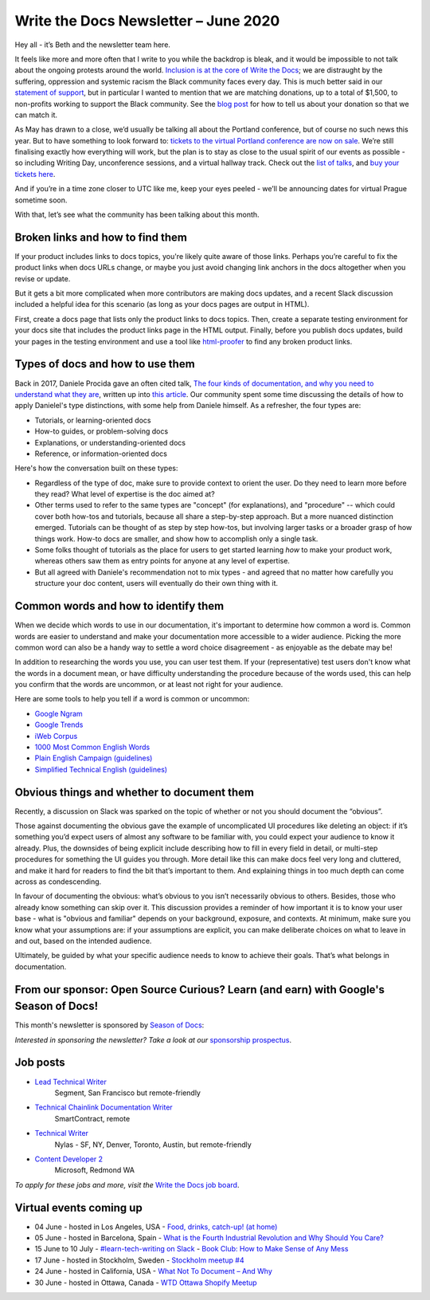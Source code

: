 .. post:: June 03, 2020
   :tags: newsletter

#######################################
Write the Docs Newsletter – June 2020
#######################################

Hey all - it’s Beth and the newsletter team here.

It feels like more and more often that I write to you while the backdrop is bleak, and it would be impossible to not talk about the ongoing protests around the world. `Inclusion is at the core of Write the Docs </about-us/#inclusivity>`__; we are distraught by the suffering, oppression and systemic racism the Black community faces every day. This is much better said in our `statement of support </blog/we-stand-with-the-black-community/>`__, but in particular I wanted to mention that we are matching donations, up to a total of $1,500, to non-profits working to support the Black community. See the `blog post </blog/we-stand-with-the-black-community/>`__ for how to tell us about your donation so that we can match it.

As May has drawn to a close, we’d usually be talking all about the Portland conference, but of course no such news this year. But to have something to look forward to: `tickets to the virtual Portland conference are now on sale </conf/portland/2020/news/online-ticket-sales/>`__. We’re still finalising exactly how everything will work, but the plan is to stay as close to the usual spirit of our events as possible - so including Writing Day, unconference sessions, and a virtual hallway track. Check out the `list of talks </conf/portland/2020/speakers/>`__, and `buy your tickets here </conf/portland/2020/tickets/>`__.

And if you’re in a time zone closer to UTC like me, keep your eyes peeled - we’ll be announcing dates for virtual Prague sometime soon.

With that, let’s see what the community has been talking about this month.


---------------------------------
Broken links and how to find them
---------------------------------

If your product includes links to docs topics, you're likely quite aware of those links. Perhaps you’re careful to fix the product links when docs URLs change, or maybe you just avoid changing link anchors in the docs altogether when you revise or update.

But it gets a bit more complicated when more contributors are making docs updates, and a recent Slack discussion included a helpful idea for this scenario (as long as your docs pages are output in HTML).

First, create a docs page that lists only the product links to docs topics. Then, create a separate testing environment for your docs site that includes the product links page in the HTML output. Finally, before you publish docs updates, build your pages in the testing environment and use a tool like `html-proofer <https://github.com/gjtorikian/html-proofer>`__ to find any broken product links.


---------------------------------
Types of docs and how to use them
---------------------------------

Back in 2017, Daniele Procida gave an often cited talk, `The four kinds of documentation, and why you need to understand what they are </videos/eu/2017/the-four-kinds-of-documentation-and-why-you-need-to-understand-what-they-are-daniele-procida/>`__, written up into `this article <https://documentation.divio.com/>`__. Our community spent some time discussing the details of how to apply Danielel's type distinctions, with some help from Daniele himself. As a refresher, the four types are:

* Tutorials, or learning-oriented docs 
* How-to guides, or problem-solving docs
* Explanations, or understanding-oriented docs
* Reference, or information-oriented docs

Here's how the conversation built on these types:

* Regardless of the type of doc, make sure to provide context to orient the user. Do they need to learn more before they read? What level of expertise is the doc aimed at?
* Other terms used to refer to the same types are "concept" (for explanations), and "procedure" -- which could cover both how-tos and tutorials, because all share a step-by-step approach. But a more nuanced distinction emerged. Tutorials can be thought of as step by step how-tos, but involving larger tasks or a broader grasp of how things work. How-to docs are smaller, and show how to accomplish only a single task.
* Some folks thought of tutorials as the place for users to get started learning *how* to make your product work, whereas others saw them as entry points for anyone at any level of expertise.
* But all agreed with Daniele's recommendation not to mix types - and agreed that no matter how carefully you structure your doc content, users will eventually do their own thing with it.


-------------------------------------
Common words and how to identify them
-------------------------------------

When we decide which words to use in our documentation, it's important to determine how common a word is. Common words are easier to understand and make your documentation more accessible to a wider audience. Picking the more common word can also be a handy way to settle a word choice disagreement - as enjoyable as the debate may be!

In addition to researching the words you use, you can user test them. If your (representative) test users don't know what the words in a document mean, or have difficulty understanding the procedure because of the words used, this can help you confirm that the words are uncommon, or at least not right for your audience.

Here are some tools to help you tell if a word is common or uncommon:

*   `Google Ngram <https://books.google.com/ngrams>`__
*   `Google Trends <https://trends.google.com/trends/?geo=US>`__
*   `iWeb Corpus <https://www.english-corpora.org/iweb/>`__
*   `1000 Most Common English Words <https://1000mostcommonwords.com/1000-most-common-english-words/>`__
*   `Plain English Campaign (guidelines) <https://www.plainenglish.co.uk/>`__
*   `Simplified Technical English (guidelines) <https://en.wikipedia.org/wiki/Simplified_Technical_English>`__


-------------------------------------------
Obvious things and whether to document them
-------------------------------------------

Recently, a discussion on Slack was sparked on the topic of whether or not you should document the “obvious”.

Those against documenting the obvious gave the example of uncomplicated UI procedures like deleting an object: if it’s something you’d expect users of almost any software to be familiar with, you could expect your audience to know it already. Plus, the downsides of being explicit include describing how to fill in every field in detail, or multi-step procedures for something the UI guides you through. More detail like this can make docs feel very long and cluttered, and make it hard for readers to find the bit that’s important to them. And explaining things in too much depth can come across as condescending.

In favour of documenting the obvious: what’s obvious to you isn’t necessarily obvious to others. Besides, those who already know something can skip over it. This discussion provides a reminder of how important it is to know your user base - what is "obvious and familiar" depends on your background, exposure, and contexts. At minimum, make sure you know what your assumptions are: if your assumptions are explicit, you can make deliberate choices on what to leave in and out, based on the intended audience.

Ultimately, be guided by what your specific audience needs to know to achieve their goals. That’s what belongs in documentation.

-------------------------------------------------------------------------------------
From our sponsor: Open Source Curious? Learn (and earn) with Google's Season of Docs!
-------------------------------------------------------------------------------------

This month's newsletter is sponsored by `Season of Docs <https://developers.google.com/season-of-docs>`__:

.. raw:: html

    <hr>
    <table width="100%" border="0" cellspacing="0" cellpadding="0" style="width:100%; max-width: 600px;">
      <tbody>
        <tr>
          <td width="75%">
              <p>
              "<a href="https://developers.google.com/season-of-docs">Season of Docs</a> is a program from the Google Open Source Program Office that connects experienced technical writers with open source projects needing better docs. Writers receive a stipend and mentorship! Applications due <a href="https://developers.google.com/season-of-docs/docs/timeline">July 9</a>!"
              </p>
          </td>
          <td width="25%">
            <a href="https://developers.google.com/season-of-docs">
              <img alt="Season of Docs" src="/_static/img/sponsors/seasonofdocs.png">
            </a>
          </td>
        </tr>
      </tbody>
    </table>
    <hr>

*Interested in sponsoring the newsletter? Take a look at our* `sponsorship prospectus </sponsorship/newsletter/>`__.

---------
Job posts
---------

* `Lead Technical Writer <https://jobs.writethedocs.org/job/202/lead-technical-writer>`__
   Segment, San Francisco but remote-friendly
* `Technical Chainlink Documentation Writer <https://jobs.writethedocs.org/job/203/technical-chainlink-documentation-writer-remote>`__
   SmartContract, remote
* `Technical Writer <https://jobs.writethedocs.org/job/199/technical-writer>`__
   Nylas - SF, NY, Denver, Toronto, Austin, but remote-friendly
* `Content Developer 2 <https://jobs.writethedocs.org/job/205/content-developer-2>`__
   Microsoft, Redmond WA

*To apply for these jobs and more, visit the* `Write the Docs job board <https://jobs.writethedocs.org/>`_.

------------------------
Virtual events coming up
------------------------

- 04 June - hosted in Los Angeles, USA - `Food, drinks, catch-up! (at home) <https://www.meetup.com/Write-the-Docs-LA/events/270815078/>`__
- 05 June - hosted in Barcelona, Spain - `What is the Fourth Industrial Revolution and Why Should You Care? <https://www.meetup.com/Write-the-Docs-Barcelona/events/270549589/>`__
- 15 June to 10 July - `#learn-tech-writing on Slack <https://app.slack.com/client/T0299N2DL/C7YJR1N02>`__ - `Book Club: How to Make Sense of Any Mess <https://www.writethedocs.org/book-club/>`__
- 17 June - hosted in Stockholm, Sweden - `Stockholm meetup #4 <https://www.meetup.com/Write-the-Docs-Stockholm/events/270930060/>`__
- 24 June - hosted in California, USA - `What Not To Document – And Why <https://www.meetup.com/Write-the-Docs-Bay-Area/events/270948142/>`__
- 30 June - hosted in Ottawa, Canada - `WTD Ottawa Shopify Meetup <https://www.meetup.com/Write-The-Docs-YOW-Ottawa/events/xtcbgqybcjbmb/>`__
